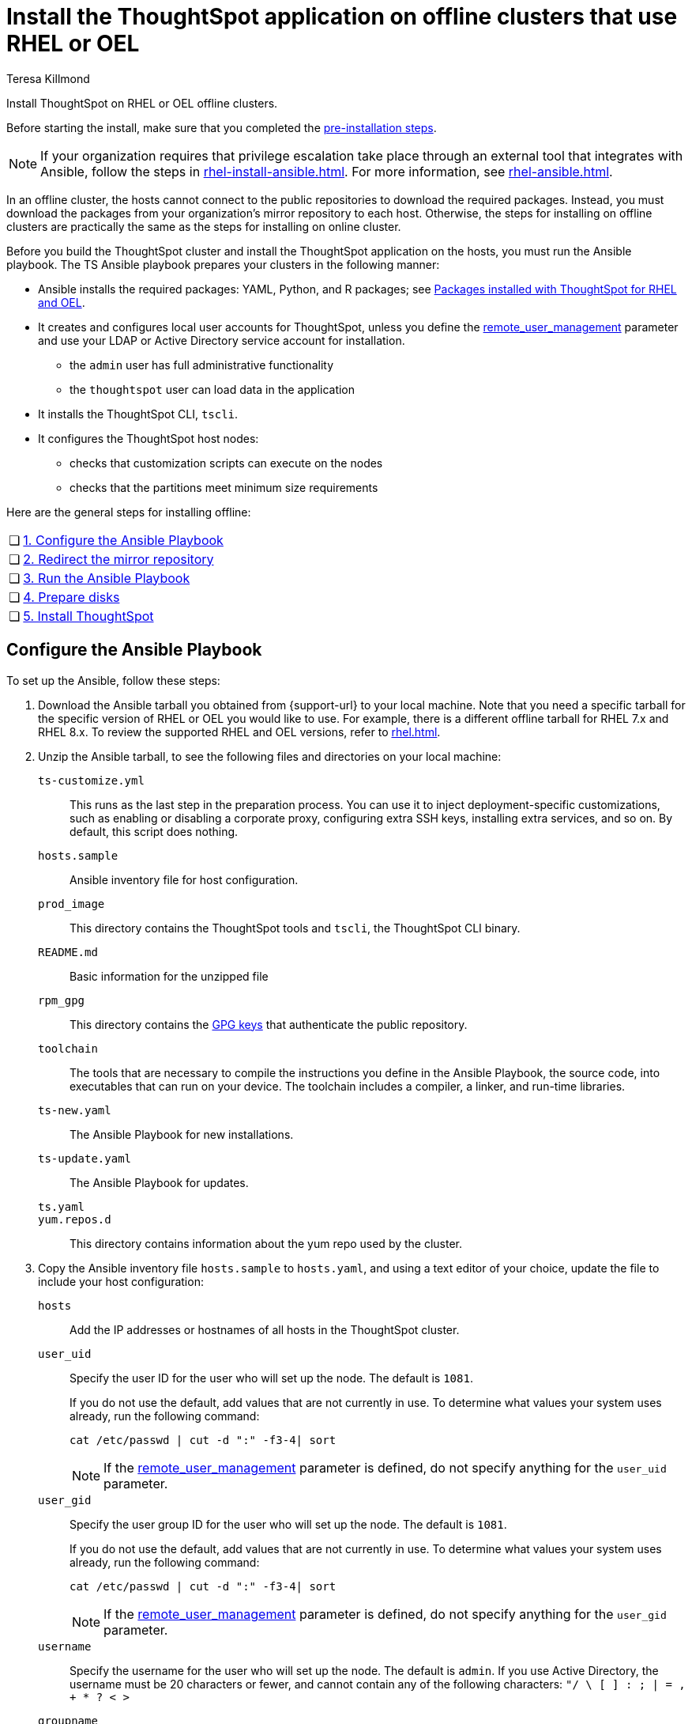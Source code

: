 = Install the ThoughtSpot application on offline clusters that use RHEL or OEL
:last_updated: 12/8/2022
:author: Teresa Killmond
:experimental:
:linkattrs:
:description: Install ThoughtSpot on RHEL or OEL offline clusters.


Install ThoughtSpot on RHEL or OEL offline clusters.

Before starting the install, make sure that you completed the xref:rhel-prerequisites.adoc[pre-installation steps].

NOTE: If your organization requires that privilege escalation take place through an external tool that integrates with Ansible, follow the steps in xref:rhel-install-ansible.adoc[]. For more information, see xref:rhel-ansible.adoc[].

In an offline cluster, the hosts cannot connect to the public repositories to download the required packages. Instead, you must download the packages from your organization’s mirror repository to each host. Otherwise, the steps for installing on offline clusters are practically the same as the steps for installing on online cluster.

Before you build the ThoughtSpot cluster and install the ThoughtSpot application on the hosts, you must run the Ansible playbook. The TS Ansible playbook prepares your clusters in the following manner:

- Ansible installs the required packages: YAML, Python, and R packages; see xref:rhel-packages.adoc[Packages installed with ThoughtSpot for RHEL and OEL].
- It creates and configures local user accounts for ThoughtSpot, unless you define the <<remote_user_management,remote_user_management>> parameter and use your LDAP or Active Directory service account for installation.
** the `admin` user has full administrative functionality
** the `thoughtspot` user can load data in the application
- It installs the ThoughtSpot CLI, `tscli`.
- It configures the ThoughtSpot host nodes:
** checks that customization scripts can execute on the nodes
** checks that the partitions meet minimum size requirements

Here are the general steps for installing offline:

[cols="5,~",grid=none,frame=none]
|===
| &#10063; | xref:configure-ansible[1. Configure the Ansible Playbook]
| &#10063; | xref:redirect-mirror[2. Redirect the mirror repository]
| &#10063; | xref:run-ansible[3. Run the Ansible Playbook]
| &#10063; | <<prepare-disks,4. Prepare disks>>
| &#10063; | xref:install-thoughtspot[5. Install ThoughtSpot]
|===

[#configure-ansible]
== Configure the Ansible Playbook

To set up the Ansible, follow these steps:

. Download the Ansible tarball you obtained from {support-url} to your local machine. Note that you need a specific tarball for the specific version of RHEL or OEL you would like to use. For example, there is a different offline tarball for RHEL 7.x and RHEL 8.x. To review the supported RHEL and OEL versions, refer to xref:rhel.adoc[].
. Unzip the Ansible tarball, to see the following files and directories on your local machine:
+
`ts-customize.yml`:: This runs as the last step in the preparation process. You can use it to inject deployment-specific customizations, such as enabling or disabling a corporate proxy, configuring extra SSH keys, installing extra services, and so on. By default, this script does nothing.
`hosts.sample`::
Ansible inventory file for host configuration.

`prod_image`::
  This directory contains the ThoughtSpot tools and `tscli`, the ThoughtSpot CLI binary.

`README.md`::
  Basic information for the unzipped file

`rpm_gpg`::
  This directory contains the https://access.redhat.com/documentation/en-us/red_hat_network/5.0.0/html/client_configuration_guide/ch-gpg-keys[GPG keys^] that authenticate the public repository.

`toolchain`::
  The tools that are necessary to compile the instructions you define in the Ansible Playbook, the source code, into executables that can run on your device. The toolchain includes a compiler, a linker, and run-time libraries.

`ts-new.yaml`::
  The Ansible Playbook for new installations.
`ts-update.yaml`::
  The Ansible Playbook for updates.

`ts.yaml`::

`yum.repos.d`::
  This directory contains information about the yum repo used by the cluster.

. Copy the Ansible inventory file `hosts.sample` to `hosts.yaml`, and using a text editor of your choice, update the file to include your host configuration:
+
`hosts`::
Add the IP addresses or hostnames of all hosts in the ThoughtSpot cluster.

`user_uid`::
Specify the user ID for the user who will set up the node. The default is `1081`.
+
If you do not use the default, add values that are not currently in use. To determine what values your system uses already, run the following command:
+
[source]
----
cat /etc/passwd | cut -d ":" -f3-4| sort
----
+
NOTE: If the <<remote_user_management,remote_user_management>> parameter is defined, do not specify anything for the `user_uid` parameter.

`user_gid`::
Specify the user group ID for the user who will set up the node. The default is `1081`.
+
If you do not use the default, add values that are not currently in use. To determine what values your system uses already, run the following command:
+
[source]
----
cat /etc/passwd | cut -d ":" -f3-4| sort
----
+
NOTE: If the <<remote_user_management,remote_user_management>> parameter is defined, do not specify anything for the `user_gid` parameter.

`username`::
Specify the username for the user who will set up the node. The default is `admin`. If you use Active Directory, the username must be 20 characters or fewer, and cannot contain any of the following characters: `"/ \ [ ] : ; | = , + * ? < >`

`groupname`::
Specify the group name for the group who will set up the node. The default is `admin`.

`ssh_user`::
The `ssh_user` must exist on the ThoughtSpot host, and it must have `sudo` privileges.
On-premise deployments;;
The `ssh_user` is the user who runs the playbook, and who is connected to the hosts.
AWS;;
The same as `ec2_user`.
GCP;;
The `ssh_user` is the user who runs the playbook, and who is connected to the hosts.

`ssh_private_key`::
Add the private key for `ssh` access to the `hosts.yaml` file. You can use an existing key pair, or generate a new key pair in the Ansible Control server.
+
Run the following command to verify that the Ansible Control Server can connect to the hosts over `ssh`:
+
[source]
----
ansible -m ping -i hosts.yaml all
----

[#remote_user_management]
`remote_user_management`::
*_[Optional]_* When this parameter is defined, you use your LDAP or Active Directory service account for installation, and ThoughtSpot does not create a local account when installing. When this parameter is defined, <<is_user_wheel_group,is_user_wheel_group>> is always `false`, even if you manually set it to `true`. `remote_user_management` is undefined by default. If you want to define this parameter, the following prerequisites apply:
+
. You must set up Active Directory or LDAP integration prior to installation.
. The remote_user must be present on the node.
. The remote user must still function on the VM, even if the VM's connection to the AD or LDAP server goes down. If there is a node reboot, the remote user must be available as soon as possible.

[#is_user_wheel_group]
`is_user_wheel_group`::
Specifies if the administrator user should be added to the wheel group. The default is `true`. If you specify `false`, the administrator user is not added to the wheel group.
+
NOTE: If the <<remote_user_management,remote_user_management>> parameter is defined, `is_user_wheel_group` is always `false`, even if you manually set it to `true`.

`extra_admin_ssh_key`::
(Optional) An additional or extra key may be required by your security application, such as Qualys, to connect to the hosts.

`http(s)_proxy`::
If the hosts must access public repositories through an internal proxy service, provide the proxy information.
+
This release of ThoughtSpot does not support proxy credentials to authenticate to the proxy service.

`minimal_sudo_install`::
When this is defined, TS disables certain functionality to avoid making additional sudo calls.  This functionality includes the email notification management system, some cluster statistics reporting, and logging of connectivity status between nodes. The default is undefined.

`external_sudo_manager`::
When this is configured, ThoughtSpot does not make any changes to the sudoers file, such as adding the administrator user. The user is then responsible for ensuring that the administrator user has the ability to run certain elevated privilege commands. The default is undefined.

`skip_sshd_config`::
When this is configured, ThoughtSpot does not make any changes to the sshd configuration of the node.  The user must ensure that the MaxSessions value for the administrator user is at least 10. The default is undefined.

`offline`::
When this is set, the Ansible playbook continues an offline installation.

`skip_yum_update`::
When this is defined, the ansible playbook does not attempt to run a blanket yum update to pull the latest packages. The default is undefined.

`no_mail_packages`::
When this is defined, ThoughtSpot does not install the mail packages `mutt` and `postfix`.  This only applies for online installations. The default is undefined.

`skip_time_sync_setup`::
When this is defined, ThoughtSpot does not configure time synchronization between nodes using `ntp`. The user must configure time synchronization using either `ntp` or `chronyd` themselves. The default is undefined.

`skip_r`::
When this is defined, the ansible playbook execution skips R package installation. Attempting to enable rserve orion service will fail.

`ts_partition_name`::
  The extended name of the ThoughtSpot export partition, such as `/dev/sdb1`.

[#redirect-mirror]
== Redirect the mirror repository

For the cluster hosts to connect to your organization mirror repository, you must redirect the hosts requests to the mirror repository, through the DNS.

Alternatively, you can manually update the repository URLs in the `yum.repos.d` file.

[#run-ansible]
== Run the Ansible Playbook

First, to allow installation of the Yum, Python, and R packages, you must run the `run_offline` script on your local machine. Run the following command on all nodes:
[source]
----
run_offline.sh
----

Now you can run the Ansible Playbook from your local machine by entering the following command:

[source]
----
ansible-playbook -i hosts.yaml ts.yaml
----

As the Ansible Playbook runs, it will perform these tasks:

. Triggers the installation of xref:rhel-packages.adoc[Yum, Python, and R packages].
. Configures the local user accounts that the ThoughtSpot application uses, unless you defined the <<remote_user_management,remote_user_management>> parameter and used your LDAP or Active Directory service account for installation.
. Installs the ThoughtSpot CLI.
. Configures all the nodes in the ThoughtSpot cluster:
    - Formats and creates export partitions, if they do not exist.
    - Formats the data disks.

[#prepare_disks]
== Prepare disks
After the Ansible Playbook finishes, run the `prepare_disks` script on every node. You *must* run this script with elevated privileges, either with <<sudo,sudo>> or as a <<root,root user>>. Specify the data drives by adding the full device path for all data drives, such as `/dev/sdc`, after the script name. Separate data drives with a space.

Run the `prepare_disks` script, either with sudo or as a root user:

[#sudo]
=== Run prepare_disks with sudo

. Switch to the admin user:
+
[source]
----
su admin
----

. Run the prepare_disks script.
+
[source]
----
sudo /usr/local/scaligent/bin/prepare_disks.sh /dev/sdc /dev/sdd
----

[#root]
=== Run prepare_disks as a root user

. Run the prepare_disks script.
+
[source]
----
sudo su
/usr/local/scaligent/bin/prepare_disks.sh --username <admin user> /dev/sdc /dev/sdd
----

[#install-thoughtspot]
== Install the ThoughtSpot cluster and the application

Refer to the ThoughtSpot documentation for the detailed steps to install the ThoughtSpot cluster for each deployment platform:

- [*_RHEL only_*] xref:hardware-appliance.adoc[Hardware appliance]
- xref:aws-configuration-options.adoc[Amazon Web Services (AWS) EC2]
- [*_RHEL only_*] xref:azure-configuration-options.adoc[Microsoft Azure]
- xref:gcp-configuration-options.adoc[Google Cloud Platform (GCP)]
- xref:vmware.adoc[VMware]

Follow these general steps to install ThoughtSpot on the prepared hosts:

. Connect to the host as an admin user.
. Download the release artifact from the ThoughtSpot file sharing system.
. Upload the release artifact to your organization's mirror repository.
. Run the `tscli cluster create` command. This script prompts for user input.
. Check the cluster health by running health checks.
. If you used your LDAP/AD service account for installation, prepare the services with some additional configuration.
. Log in to the application.

'''
> **Related information**
>
> * xref:rhel-prerequisites.adoc[RHEL and OEL prerequisites]
> * xref:rhel-ts-artifacts.adoc[ThoughtSpot deployment artifacts for RHEL and OEL]
> * xref:rhel-install-online.adoc[Online RHEL and OEL install]
> * xref:rhel-upgrade.adoc[RHEL and OEL upgrade]
> * xref:rhel-add-node.adoc[Add new nodes to clusters on RHEL or OEL]
> * xref:rhel-packages.adoc[Packages installed with RHEL and OEL]
> * xref:rhel-ansible.adoc[]